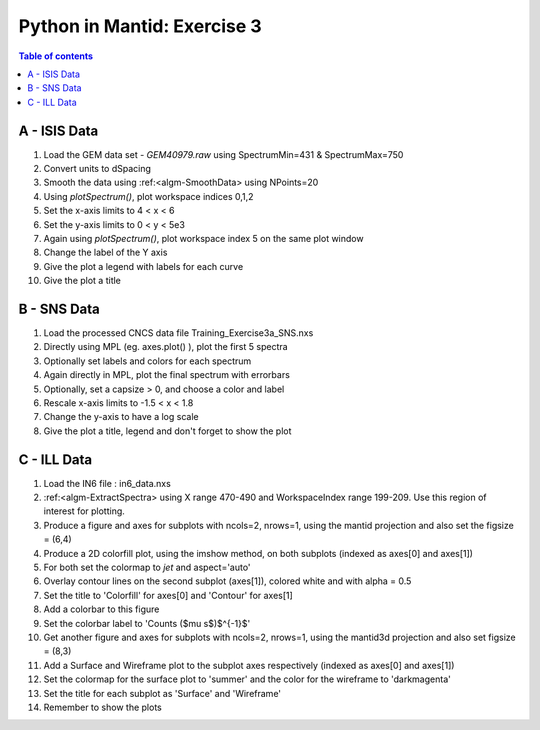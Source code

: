 .. _03_pim_ex_3:

============================
Python in Mantid: Exercise 3
============================

.. contents:: Table of contents
    :local:


A - ISIS Data
=============

#. Load the GEM data set - `GEM40979.raw` using SpectrumMin=431 & SpectrumMax=750
#. Convert units to dSpacing
#. Smooth the data using :ref:<algm-SmoothData> using NPoints=20

#. Using `plotSpectrum()`, plot workspace indices 0,1,2
#. Set the x-axis limits to 4 < x < 6
#. Set the y-axis limits to 0 < y < 5e3

#. Again using `plotSpectrum()`, plot workspace index 5 on the same plot window
#. Change the label of the Y axis
#. Give the plot a legend with labels for each curve
#. Give the plot a title


B - SNS Data
============

#. Load the processed CNCS data file Training_Exercise3a_SNS.nxs
#. Directly using MPL (eg. axes.plot() ), plot the first 5 spectra
#. Optionally set labels and colors for each spectrum

#. Again directly in MPL, plot the final spectrum with errorbars
#. Optionally, set a capsize > 0, and choose a color and label

#. Rescale x-axis limits to -1.5 < x < 1.8
#. Change the y-axis to have a log scale
#. Give the plot a title, legend and don't forget to show the plot


C - ILL Data
============

#. Load the IN6 file : in6_data.nxs
#. :ref:<algm-ExtractSpectra> using X range 470-490 and WorkspaceIndex range 199-209. Use this region of interest for plotting.

#. Produce a figure and axes for subplots with ncols=2, nrows=1, using the mantid projection and also set the figsize = (6,4)
#. Produce a 2D colorfill plot, using the imshow method, on both subplots (indexed as axes[0] and axes[1])
#. For both set the colormap to `jet` and aspect='auto'
#. Overlay contour lines on the second subplot (axes[1]), colored white and with alpha = 0.5
#. Set the title to 'Colorfill' for axes[0] and 'Contour' for axes[1]
#. Add a colorbar to this figure
#. Set the colorbar label to 'Counts ($\mu s$)$^{-1}$' 

#. Get another figure and axes for subplots with ncols=2, nrows=1, using the mantid3d projection and also set figsize = (8,3)
#. Add a Surface and Wireframe plot to the subplot axes respectively (indexed as axes[0] and axes[1])
#. Set the colormap for the surface plot to 'summer' and the color for the wireframe to 'darkmagenta'
#. Set the title for each subplot as 'Surface' and 'Wireframe'

#. Remember to show the plots
